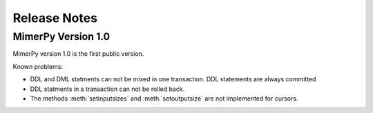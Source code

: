 ***************
Release Notes
***************

.. _sec-release-notes:

MimerPy Version 1.0
-------------------
MimerPy version 1.0 is the first public version.

Known problems:

* DDL and DML statments can not be mixed in one transaction.
  DDL statements are always committed

* DDL statments in a transaction can not be rolled back.

* The methods :meth:`setinputsizes` and :meth:`setoutputsize` are not
  implemented for cursors.
